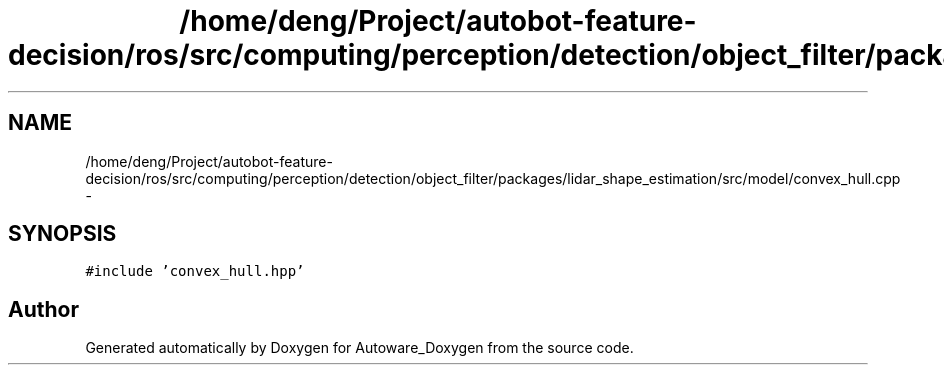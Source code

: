 .TH "/home/deng/Project/autobot-feature-decision/ros/src/computing/perception/detection/object_filter/packages/lidar_shape_estimation/src/model/convex_hull.cpp" 3 "Fri May 22 2020" "Autoware_Doxygen" \" -*- nroff -*-
.ad l
.nh
.SH NAME
/home/deng/Project/autobot-feature-decision/ros/src/computing/perception/detection/object_filter/packages/lidar_shape_estimation/src/model/convex_hull.cpp \- 
.SH SYNOPSIS
.br
.PP
\fC#include 'convex_hull\&.hpp'\fP
.br

.SH "Author"
.PP 
Generated automatically by Doxygen for Autoware_Doxygen from the source code\&.
